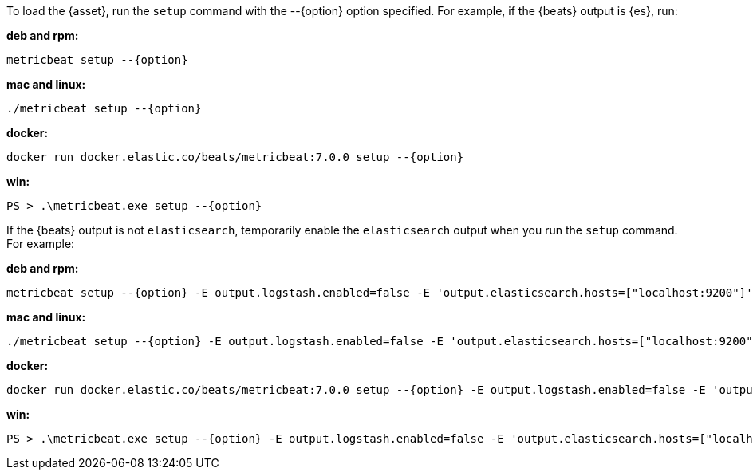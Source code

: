 
To load the {asset}, run the `setup` command with the +--{option}+ option
specified. For example, if the {beats} output is {es}, run:

*deb and rpm:*

["source","sh",subs="attributes"]
----
metricbeat setup --{option}
----

*mac and linux:*

["source","sh",subs="attributes"]
----
./metricbeat setup --{option}
----

*docker:*

["source","sh",subs="attributes"]
----
docker run docker.elastic.co/beats/metricbeat:7.0.0 setup --{option}
----

*win:*

["source","sh",subs="attributes"]
----------------------------------------------------------------------
PS > .{backslash}metricbeat.exe setup --{option}
----------------------------------------------------------------------

If the {beats} output is not `elasticsearch`, temporarily enable the
`elasticsearch` output when you run the `setup` command. For example:

*deb and rpm:*

["source","sh",subs="attributes"]
----
metricbeat setup --{option} -E output.logstash.enabled=false -E 'output.elasticsearch.hosts=["localhost:9200"]'
----

*mac and linux:*

["source","sh",subs="attributes"]
----
./metricbeat setup --{option} -E output.logstash.enabled=false -E 'output.elasticsearch.hosts=["localhost:9200"]'
----

*docker:*

["source","sh",subs="attributes"]
----
docker run docker.elastic.co/beats/metricbeat:7.0.0 setup --{option} -E output.logstash.enabled=false -E 'output.elasticsearch.hosts=["localhost:9200"]'
----

*win:*

["source","sh",subs="attributes"]
----------------------------------------------------------------------
PS > .{backslash}metricbeat.exe setup --{option} -E output.logstash.enabled=false -E 'output.elasticsearch.hosts=["localhost:9200"]'
----------------------------------------------------------------------
